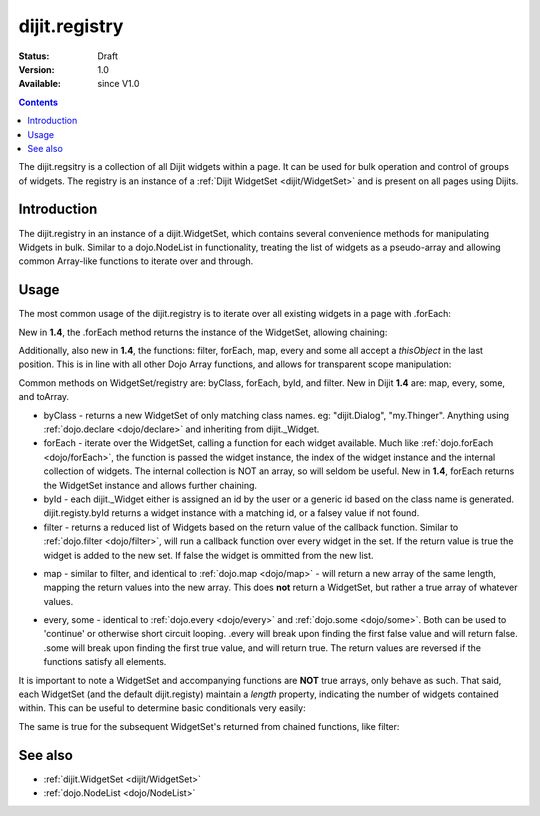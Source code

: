 .. _dijit/registry:

dijit.registry
===============

:Status: Draft
:Version: 1.0
:Available: since V1.0

.. contents::
   :depth: 2

The dijit.regsitry is a collection of all Dijit widgets within a page. It can be used for bulk operation and control of groups of widgets. The registry is an instance of a :ref:`Dijit WidgetSet <dijit/WidgetSet>` and is present on all pages using Dijits.

============
Introduction
============

The dijit.registry in an instance of a dijit.WidgetSet, which contains several convenience methods for manipulating Widgets in bulk. Similar to a dojo.NodeList in functionality, treating the list of widgets as a pseudo-array and allowing common Array-like functions to iterate over and through. 

=====
Usage
=====

The most common usage of the dijit.registry is to iterate over all existing widgets in a page with .forEach:

.. code-block :: javascript
 :linenos:

  dijit.registry.forEach(function(widget, index, hash){
     // function is run for each widget available
  });

New in **1.4**, the .forEach method returns the instance of the WidgetSet, allowing chaining:

.. code-block :: javascript
  :linenos:

  dijit.registry.forEach(function(w){
       w.containerNode.appendChild(dojo.create("div"));
  }).byClass("dijit.Dialog").forEach(function(w){ /* only dijit.Dialog instances */ });

Additionally, also new in **1.4**, the functions: filter, forEach, map, every and some all accept a `thisObject` in the last position. This is in line with all other Dojo Array functions, and allows for transparent scope manipulation:

.. code-block :: javascript
  :linenos:

  // we are in some object, like a Widget
  dijit.registry.forEach(function(w){
       this.addChild(w); // add all children to the instance we are in
  }, this);

Common methods on WidgetSet/registry are: byClass, forEach, byId, and filter. New in Dijit **1.4** are: map, every, some, and toArray. 

* byClass - returns a new WidgetSet of only matching class names. eg: "dijit.Dialog", "my.Thinger". Anything using :ref:`dojo.declare <dojo/declare>` and inheriting from dijit._Widget.
* forEach - iterate over the WidgetSet, calling a function for each widget available. Much like :ref:`dojo.forEach <dojo/forEach>`, the function is passed the widget instance, the index of the widget instance and the internal collection of widgets. The internal collection is NOT an array, so will seldom be useful. New in **1.4**, forEach returns the WidgetSet instance and allows further chaining.
* byId - each dijit._Widget either is assigned an id by the user or a generic id based on the class name is generated. dijit.registy.byId returns a widget instance with a matching id, or a falsey value if not found.
* filter - returns a reduced list of Widgets based on the return value of the callback function. Similar to :ref:`dojo.filter <dojo/filter>`, will run a callback function over every widget in the set. If the return value is true the widget is added to the new set. If false the widget is ommitted from the new list. 

.. code-block :: javascript
  :linenos:

  // filter out even widgets, and iterate over the remainder
  dijit.registry.filter(function(w, i){
     return i % 2 == 0;
  }).forEach(function(w){
     console.log(w.id, "was an odd number in the list");
  }); 

* map - similar to filter, and identical to :ref:`dojo.map <dojo/map>` - will return a new array of the same length, mapping the return values into the new array. This does **not** return a WidgetSet, but rather a true array of whatever values.

.. code-block :: javascript
  :linenos:

  // get the actual domNode which represents the widgets in this list:
  var nodes = dijit.registy.map(function(w){
       return w.domNode;
  });

* every, some - identical to :ref:`dojo.every <dojo/every>` and :ref:`dojo.some <dojo/some>`. Both can be used to 'continue' or otherwise short circuit looping. .every will break upon finding the first false value and will return false. .some will break upon finding the first true value, and will return true. The return values are reversed if the functions satisfy all elements.

.. code-block :: javascript
  :linenos:

  // loop over all the widgets, looking for something specifc
  var whatIwant;
  dijit.registy.some(function(w){
       // find the first id with "foo" somewhere in it:
       var condition = w.id.indexOf("foo") >= 0; 
       if(condition){
         whatIwant = w;
       }
       return condition;
  });

  var hasvalues = dijit.registry.every(function(w){ 
       // all widgets must have a value > 0 to pass
       return w.attr("value") > 0;
  });
  if(hasvalues){
       // all widgets have a value > 0, proceed:
  }else{
       // something failed before we got through all widgets, something
       // didn't pass the test
  }

It is important to note a WidgetSet and accompanying functions are **NOT** true arrays, only behave as such. That said, each WidgetSet (and the default dijit.registy) maintain a *length* property, indicating the number of widgets contained within. This can be useful to determine basic conditionals very easily:

.. code-block :: javascript
  :linenos:

  if(dijit.registry.byClass("dijit.Dialog").length){
     // there is at least one dijit.Dialog alive on this page
  }else{
     // none found
  }

The same is true for the subsequent WidgetSet's returned from chained functions, like filter:

.. code-block :: javascript
  :linenos:

  if(dijit.registy.filter(function(w){ return w.id.indexOf("baz") >= 0 }).length){
     // there aren't any widgets in this list with "baz" in the id
  }

========
See also
========

* :ref:`dijit.WidgetSet <dijit/WidgetSet>`
* :ref:`dojo.NodeList <dojo/NodeList>`
